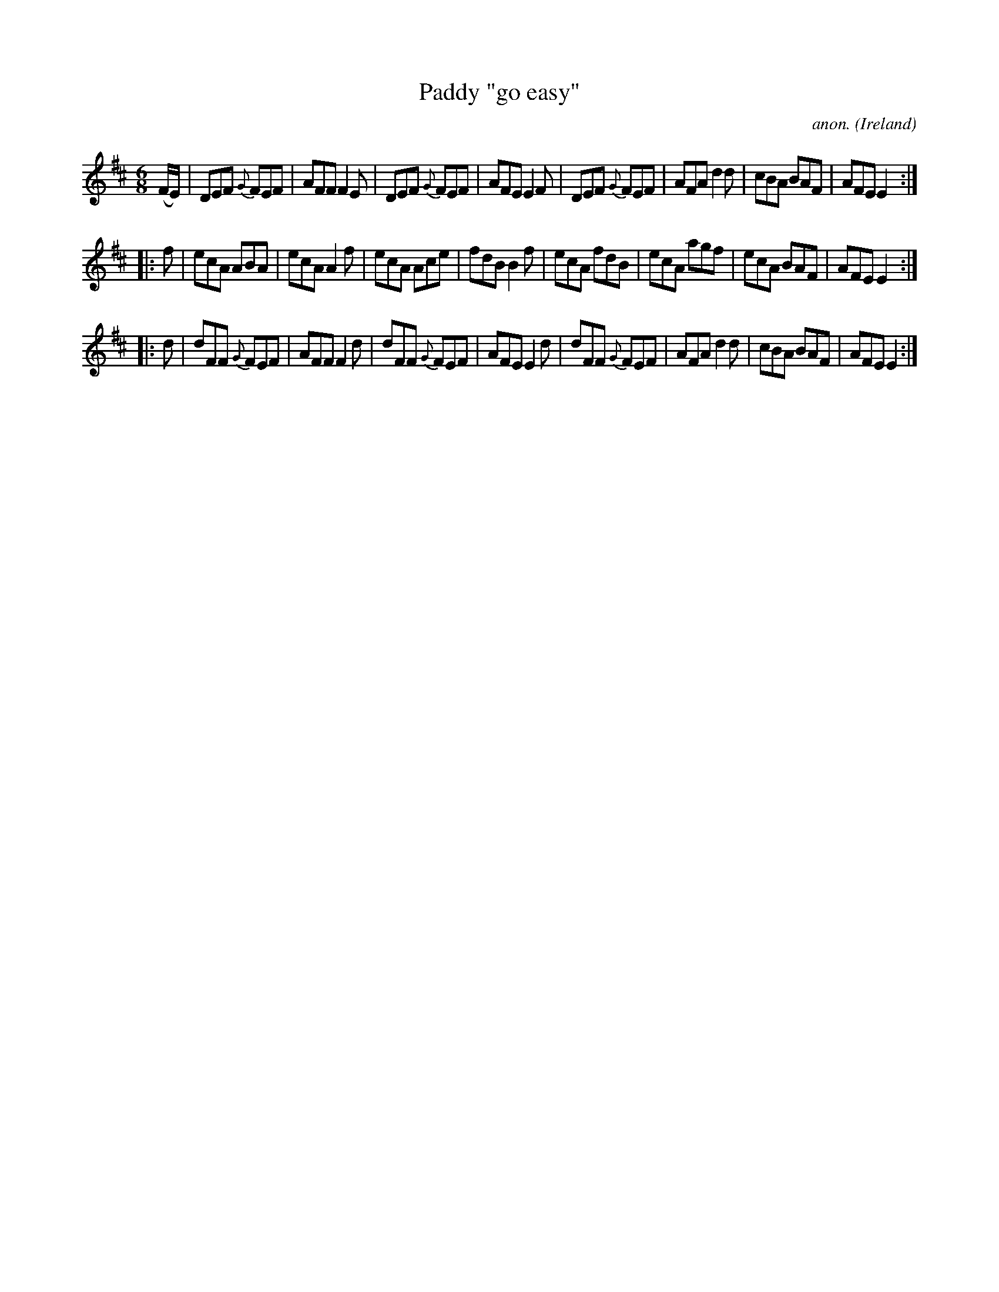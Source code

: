 X:298
T:Paddy "go easy"
C:anon.
O:Ireland
B:Francis O'Neill: "The Dance Music of Ireland" (1907) no. 298
R:Double jig
Z:Transcribed by Frank Nordberg - http://www.musicaviva.com
F:http://www.musicaviva.com/abc/tunes/ireland/oneill-1001/0298/oneill-1001-0298-1.abc
M:6/8
L:1/8
K:D
(F/E/)|DEF {G}FEF|AFF F2E|DEF {G}FEF|AFE E2F|DEF {G}FEF|AFA d2d|cBA BAF|AFEE2:|
|:f|ecA ABA|ecA A2f|ecA Ace|fdB B2f|ecA fdB|ecA agf|ecA BAF|AFE E2:|
|:d|dFF {G}FEF|AFF F2d|dFF {G}FEF|AFE E2d|dFF {G}FEF|AFA d2d|cBA BAF|AFE E2:|
W:
W:
%
%
